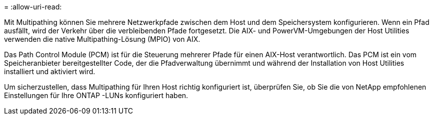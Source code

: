 = 
:allow-uri-read: 


Mit Multipathing können Sie mehrere Netzwerkpfade zwischen dem Host und dem Speichersystem konfigurieren.  Wenn ein Pfad ausfällt, wird der Verkehr über die verbleibenden Pfade fortgesetzt.  Die AIX- und PowerVM-Umgebungen der Host Utilities verwenden die native Multipathing-Lösung (MPIO) von AIX.

Das Path Control Module (PCM) ist für die Steuerung mehrerer Pfade für einen AIX-Host verantwortlich.  Das PCM ist ein vom Speicheranbieter bereitgestellter Code, der die Pfadverwaltung übernimmt und während der Installation von Host Utilities installiert und aktiviert wird.

Um sicherzustellen, dass Multipathing für Ihren Host richtig konfiguriert ist, überprüfen Sie, ob Sie die von NetApp empfohlenen Einstellungen für Ihre ONTAP -LUNs konfiguriert haben.
